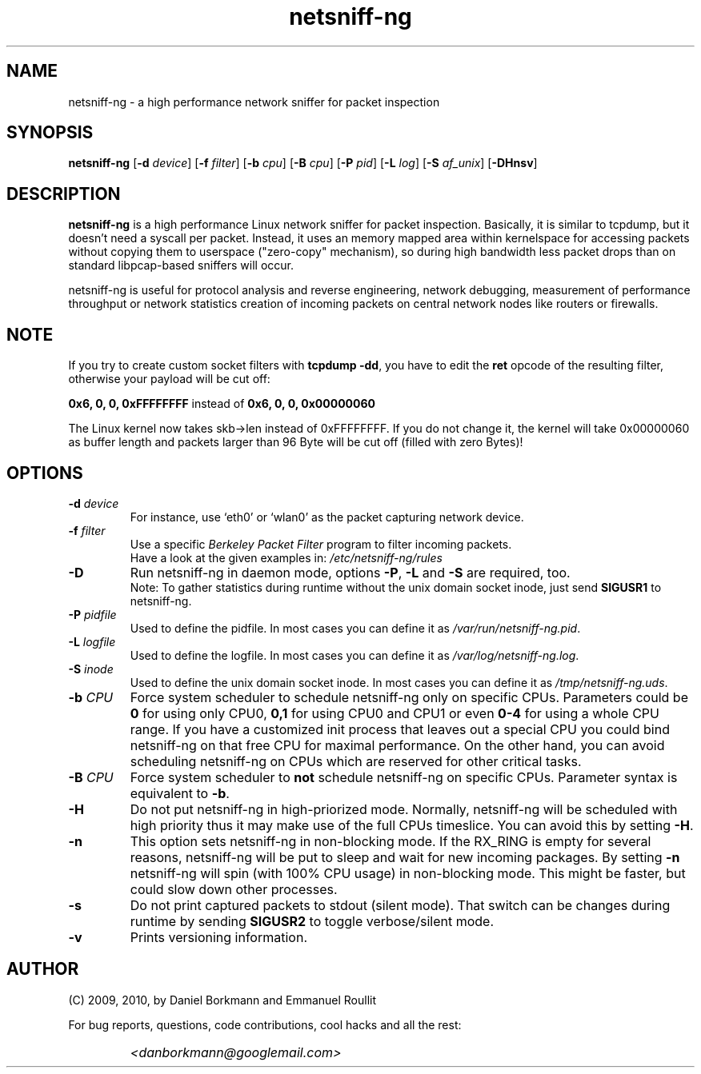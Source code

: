 .\" 
.\" netsniff-ng.man
.\" 
.\" netsniff-ng, a high performance network sniffer for packet inspection
.\" 
.\" Copyright 2009, 2010 by Daniel Borkmann <danborkmann@googlemail.com>
.\" 
.\" License: GPL, version 2
.\" 
.TH "netsniff-ng" "8" "January 2010" "Leipzig University of Applied Sciences" "User Manuals"
.SH "NAME"
netsniff\-ng \- a high performance network sniffer for packet inspection
.SH "SYNOPSIS"
\fBnetsniff\-ng\fR [\fB\-d\fR \fIdevice\fR] [\fB\-f\fR \fIfilter\fR] [\fB\-b\fR \fIcpu\fR] [\fB\-B\fR \fIcpu\fR] [\fB\-P\fR \fIpid\fR] [\fB\-L\fR \fIlog\fR] [\fB\-S\fR \fIaf_unix\fR] [\fB\-DHnsv\fR]
.SH "DESCRIPTION"
.B netsniff\-ng 
is a high performance Linux network sniffer for packet inspection. Basically, it is similar to tcpdump, but it doesn't need a syscall per packet. Instead, it uses an memory mapped area within kernelspace for accessing packets without copying them to userspace ("zero\-copy" mechanism), so during high bandwidth less packet drops than on standard libpcap\-based sniffers will occur.

.br 
.br 
netsniff\-ng is useful for protocol analysis and reverse engineering, network debugging, measurement of performance throughput or network statistics creation of incoming packets on central network nodes like routers or firewalls.
.SH "NOTE"
If you try to create custom socket filters with \fBtcpdump \-dd\fR, you 
have to edit the \fBret\fR opcode of the resulting filter, otherwise your payload will be cut off:

\fB0x6, 0, 0, 0xFFFFFFFF\fR  instead of  \fB0x6, 0, 0, 0x00000060\fR

The Linux kernel now takes skb\->len instead of 0xFFFFFFFF. If you do not change it, the kernel will take 
0x00000060 as buffer length and packets larger than 96 Byte will be cut off (filled with zero Bytes)!
.SH "OPTIONS"
.IP "\fB\-d\fR \fIdevice\fR"
For instance, use `eth0' or `wlan0' as the packet capturing network device.

.IP "\fB\-f\fR \fIfilter\fR"
Use a specific \fIBerkeley Packet Filter\fR program to filter incoming packets. 
.br 
Have a look at the given examples in: 
.I /etc/netsniff\-ng/rules

.IP "\fB\-D\fR"
Run netsniff\-ng in daemon mode, options \fB\-P\fR, \fB\-L\fR and \fB\-S\fR are required, too. 
.br 
Note: To gather statistics during runtime without the unix domain socket inode, just send \fBSIGUSR1\fR to netsniff\-ng.

.IP "\fB\-P\fR \fIpidfile\fR"
Used to define the pidfile. In most cases you can define it as \fI/var/run/netsniff\-ng.pid\fR.

.IP "\fB\-L\fR \fIlogfile\fR"
Used to define the logfile. In most cases you can define it as \fI/var/log/netsniff\-ng.log\fR.

.IP "\fB\-S\fR \fIinode\fR"
Used to define the unix domain socket inode. In most cases you can define it as \fI/tmp/netsniff\-ng.uds\fR.

.IP "\fB\-b\fR \fICPU\fR"
Force system scheduler to schedule netsniff\-ng only on specific CPUs. Parameters could  be \fB0\fR for using only CPU0, \fB0,1\fR for using CPU0 and CPU1 or even \fB0\-4\fR for using a whole CPU range. If you have a customized init process that leaves out a special CPU you could bind netsniff\-ng on that free CPU for maximal performance. On the other hand, you can avoid scheduling netsniff\-ng on CPUs which are reserved for other critical tasks.

.IP "\fB\-B\fR \fICPU\fR"
Force system scheduler to \fBnot\fR schedule netsniff\-ng on specific CPUs. Parameter syntax is equivalent to \fB\-b\fR.

.IP "\fB\-H\fR"
Do not put netsniff\-ng in high\-priorized mode. Normally, netsniff\-ng will be scheduled with high priority thus it may make use of the full CPUs timeslice. You can avoid this by setting \fB\-H\fR.

.IP "\fB\-n\fR"
This option sets netsniff\-ng in non\-blocking mode. If the RX_RING is empty for several reasons, netsniff\-ng will be put to sleep and wait for new incoming packages. By setting \fB\-n\fR netsniff\-ng will spin (with 100% CPU usage) in non\-blocking mode. This might be faster, but could slow down other processes.

.IP "\fB\-s\fR"
Do not print captured packets to stdout (silent mode). That switch can be changes during runtime by sending \fBSIGUSR2\fR to toggle verbose/silent mode.

.IP "\fB\-v\fR"
Prints versioning information.
.SH "AUTHOR"
(C) 2009, 2010, by Daniel Borkmann and Emmanuel Roullit
.br 

For bug reports, questions, code contributions, cool hacks and all the rest:
.br 

.IP ""
\fI<danborkmann@googlemail.com>\fR
